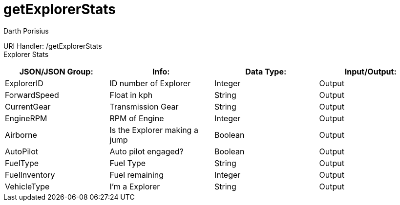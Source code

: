 = getExplorerStats
Darth Porisius
:url-repo: https://www.github.com/porisius/FicsitRemoteMonitoring

URI Handler: /getExplorerStats +
Explorer Stats

[cols="1,1,1,1"]
|===
|JSON/JSON Group: |Info: |Data Type: |Input/Output:

|ExplorerID
|ID number of Explorer
|Integer
|Output

|ForwardSpeed
|Float in kph
|String
|Output

|CurrentGear
|Transmission Gear
|String
|Output

|EngineRPM
|RPM of Engine
|Integer
|Output

|Airborne
|Is the Explorer making a jump
|Boolean
|Output

|AutoPilot
|Auto pilot engaged?
|Boolean
|Output

|FuelType
|Fuel Type
|String
|Output

|FuelInventory
|Fuel remaining
|Integer
|Output

|VehicleType
|I'm a Explorer
|String
|Output